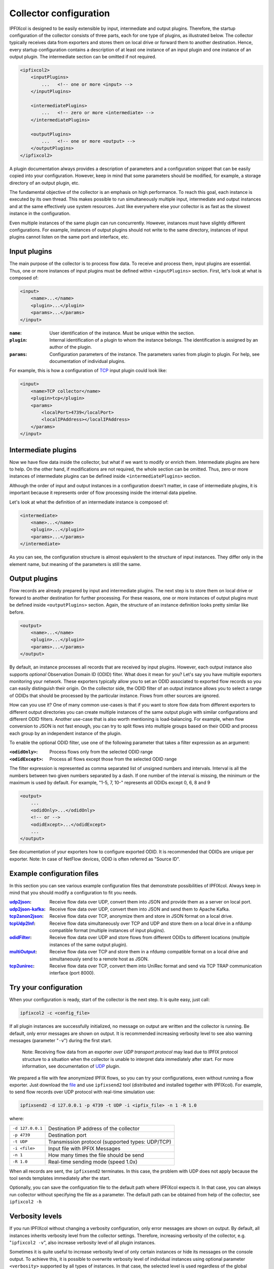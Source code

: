 Collector configuration
=======================

.. image:: img/configuration.svg
    :width: 60%
    :align: right

IPFIXcol is designed to be easily extensible by input, intermediate and output plugins.
Therefore, the startup configuration of the collector consists of three parts, each for one type of
plugins, as illustrated below. The collector typically receives data from exporters and stores
them on local drive or forward them to another destination. Hence, every startup configuration
contains a description of at least one instance of an input plugin and one instance of an output
plugin. The intermediate section can be omitted if not required.

.. code-block:: xml

    <ipfixcol2>
        <inputPlugins>
            ...   <!-- one or more <input> -->
        </inputPlugins>

        <intermediatePlugins>
            ...   <!-- zero or more <intermediate> -->
        </intermediatePlugins>

        <outputPlugins>
            ...   <!-- one or more <output> -->
        </outputPlugins>
    </ipfixcol2>

A plugin documentation always provides a description of parameters and a configuration snippet
that can be easily copied into your configuration. However, keep in mind that some parameters
should be modified, for example, a storage directory of an output plugin, etc.

The fundamental objective of the collector is an emphasis on high performance. To reach this
goal, each instance is executed by its own thread. This makes possible to run simultaneously
multiple input, intermediate and output instances and at the same effectively use system resources.
Just like everywhere else your collector is as fast as the slowest instance in the configuration.

Even multiple instances of the same plugin can run concurrently. However, instances must have
slightly different configurations. For example, instances of output plugins should not write to
the same directory, instances of input plugins cannot listen on the same port and interface, etc.

Input plugins
-------------

The main purpose of the collector is to process flow data. To receive and process them,
input plugins are essential. Thus, one or more instances of input plugins must be defined within
``<inputPlugins>`` section. First, let's look at what is composed of:

.. code-block:: xml

    <input>
        <name>...</name>
        <plugin>...</plugin>
        <params>...</params>
    </input>

:``name``:
    User identification of the instance. Must be unique within the section.
:``plugin``:
    Internal identification of a plugin to whom the instance belongs. The identification
    is assigned by an author of the plugin.
:``params``:
    Configuration parameters of the instance. The parameters varies from plugin to plugin.
    For help, see documentation of individual plugins.

For example, this is how a configuration of `TCP <../../src/plugins/input/tcp>`_ input plugin
could look like:

.. code-block:: xml

    <input>
        <name>TCP collector</name>
        <plugin>tcp</plugin>
        <params>
            <localPort>4739</localPort>
            <localIPAddress></localIPAddress>
        </params>
    </input>

Intermediate plugins
--------------------

Now we have flow data inside the collector, but what if we want to modify or enrich them.
Intermediate plugins are here to help. On the other hand, if modifications are not
required, the whole section can be omitted. Thus, zero or more instances of intermediate
plugins can be defined inside ``<intermediatePlugins>`` section.

Although the order of input and output instances in a configuration doesn't matter, in case of
intermediate plugins, it is important because it represents order of flow processing inside
the internal data pipeline.

Let's look at what the definition of an intermediate instance is composed of:

.. code-block:: xml

    <intermediate>
        <name>...</name>
        <plugin>...</plugin>
        <params>...</params>
    </intermediate>

As you can see, the configuration structure is almost equivalent to the structure of
input instances. They differ only in the element name, but meaning of the parameters is still
the same.

Output plugins
--------------

Flow records are already prepared by input and intermediate plugins. The next step is to store them
on local drive or forward to another destination for further processing. For these reasons,
one or more instances of output plugins must be defined inside ``<outputPlugins>`` section.
Again, the structure of an instance definition looks pretty similar like before.

.. code-block:: xml

    <output>
        <name>...</name>
        <plugin>...</plugin>
        <params>...</params>
    </output>

By default, an instance processes all records that are received by input plugins. However, each
output instance also supports *optional* Observation Domain ID (ODID) filter.
What does it mean for you? Let's say you have multiple exporters monitoring your network.
These exporters typically allow you to set an ODID associated to exported flow records so
you can easily distinguish their origin. On the collector side, the ODID filter of an output
instance allows you to select a range of ODIDs that should be processed by the particular instance.
Flows from other sources are ignored.

How can you use it? One of many common use-cases is that if you want to store flow data
from different exporters to different output directories you can create multiple instances
of the same output plugin with similar configurations and different ODID filters.
Another use-case that is also worth mentioning is load-balancing. For example, when
flow conversion to JSON is not fast enough, you can try to split flows into multiple
groups based on their ODID and process each group by an independent instance of the plugin.

To enable the optional ODID filter, use one of the following parameter that takes a filter
expression as an argument:

:``<odidOnly>``:   Process flows only from the selected ODID range
:``<odidExcept>``: Process all flows except those from the selected ODID range

The filter expression is represented as comma separated list of unsigned numbers
and intervals. Interval is all the numbers between two given numbers separated by a dash.
If one number of the interval is missing, the minimum or the maximum is used by default.
For example, "1-5, 7, 10-" represents all ODIDs except 0, 6, 8 and 9

.. code-block:: xml

    <output>
        ...
        <odidOnly>...</odidOnly>
        <!-- or -->
        <odidExcept>...</odidExcept>
        ...
    </output>

See documentation of your exporters how to configure exported ODID. It is recommended that
ODIDs are unique per exporter. Note: In case of NetFlow devices, ODID is often referred as
"Source ID".

Example configuration files
---------------------------

In this section you can see various example configuration files that demonstrate possibilities
of IPFIXcol. Always keep in mind that you should modify a configuration to fit you needs.

:`udp2json <../data/configs/udp2json.xml>`_:
    Receive flow data over UDP, convert them into JSON and provide them as a server on local port.
:`udp2json-kafka <../data/configs/udp2json-kafka.xml>`_:
    Receive flow data over UDP, convert them into JSON and send them to Apache Kafka.
:`tcp2anon2json <../data/configs/tcp2anon2json.xml>`_:
    Receive  flow data over TCP, anonymize them and store in JSON format on a local drive.
:`tcpUdp2lnf <../data/configs/tcpUdp2lnf.xml>`_:
    Receive flow data simultaneously over TCP and UDP and store them on a local drive in
    a nfdump compatible format (multiple instances of input plugins).
:`odidFilter <../data/configs/odidFilter.xml>`_:
    Receive flow data over UDP and store flows from different ODIDs to different locations
    (multiple instances of the same output plugin).
:`multiOutput <../data/configs/multiOutput.xml>`_:
    Receive flow data over TCP and store them in a nfdump compatible format on a local drive
    and simultaneously send to a remote host as JSON.
:`tcp2unirec <../data/configs/tcp2unirec.xml>`_:
    Receive flow data over TCP, convert them into UniRec format and send via TCP TRAP
    communication interface (port 8000).

Try your configuration
----------------------

When your configuration is ready, start of the collector is the next step. It is quite
easy, just call:

.. code-block:: bash

    ipfixcol2 -c <config_file>

If all plugin instances are successfully initialized, no message on output are written and
the collector is running. Be default, only error messages are shown on output. It is recommended
increasing verbosity level to see also warning messages (parameter "``-v``") during the first start.

  Note: Receiving flow data from an exporter *over UDP transport
  protocol* may lead due to IPFIX protocol structure to a situation when the collector
  is unable to interpret data immediately after start.
  For more information, see documentation of `UDP <../../src/plugins/input/udp>`_ plugin.

We prepared a file with few anonymized IPFIX flows, so you can try your configurations,
even without running a flow exporter. Just download the `file <../data/ipfix/example_flows.ipfix>`_
and use ``ipfixsend2`` tool
(distributed and installed together with IPFIXcol). For example, to send flow records over UDP
protocol with real-time simulation use:

.. code-block:: bash

    ipfixsend2 -d 127.0.0.1 -p 4739 -t UDP -i <ipfix_file> -n 1 -R 1.0

where:

================    =================================================
``-d 127.0.0.1``    Destination IP address of the collector
``-p 4739``         Destination port
``-t UDP``          Transmission protocol (supported types: UDP/TCP)
``-i <file>``       Input file with IPFIX Messages
``-n 1``            How many times the file should be send
``-R 1.0``          Real-time sending mode (speed 1.0x)
================    =================================================

When all records are sent, the ``ipfixsend2`` terminates. In this case, the problem with UDP
does not apply because the tool sends templates immediately after the start.

Optionally, you can save the configuration file to the default path where IPFIXcol
expects it. In that case, you can always run collector without specifying the file as a parameter.
The default path can be obtained from help of the collector, see ``ipfixcol2 -h``

Verbosity levels
----------------

If you run IPFIXcol without changing a verbosity configuration, only error messages are shown
on output. By default, all instances inherits verbosity level from the collector settings.
Therefore, increasing verbosity of the collector, e.g. "``ipfixcol2 -v``", also increase verbosity
level of all plugin instances.

Sometimes it is quite useful to increase verbosity level of only certain instances or hide
its messages on the console output. To achieve this, it is possible to overwrite verbosity level
of individual instances using optional parameter ``<verbosity>`` supported by all types
of instances. In that case, the selected level is used regardless of the global collector
settings.

For example, to overwrite verbosity level of an output instance just add the new parameter as
shown below. The same approach applies to other types of instances too.

.. code-block:: xml

    <output>
        ...
        <verbosity>debug</verbosity>
        ...
    </output>

Available verbosity levels:

=========== =========================================================================================
Verbosity   Description
=========== =========================================================================================
``none``    Hide all messages
``error``   Show only error messages (i.e. something went really wrong)
``warning`` Show error and warning messages (i.e. something is not right, but an action can continue)
``info``    Show all previous types of messages and informational (status) messages
``debug``   Show all types of messages (i.e. include messages interesting only for developers)
=========== =========================================================================================
